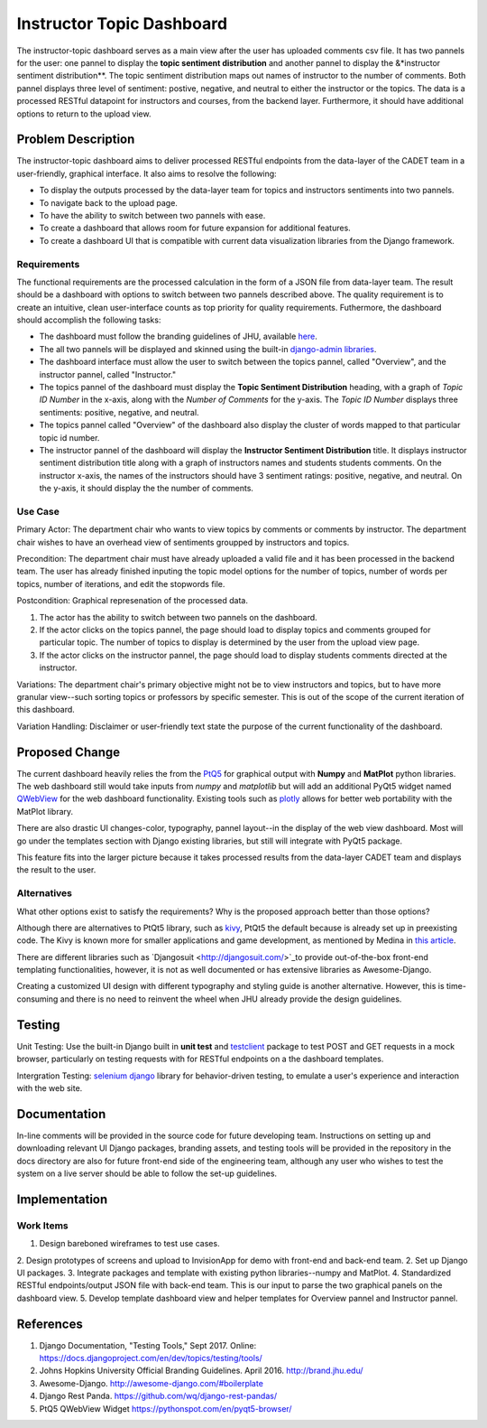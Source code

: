 ..
  This work is licensed under a Creative Commons 3.0 Unported License.

  http://creativecommons.org/licenses/by/3.0/legalcode

========
Instructor Topic Dashboard 
========

The instructor-topic dashboard serves as a main view after the user has uploaded comments csv file. It has two pannels for the user: 
one pannel to display the **topic sentiment distribution** and another pannel to display the &*instructor sentiment distribution**.  The topic sentiment distribution maps out names of instructor to the number of comments. Both pannel displays three level of sentiment: postive, negative, and neutral to either the instructor or the topics.  The data is a processed RESTful datapoint for instructors and courses, from the backend layer. Furthermore, it should have additional options to return to the upload view.


Problem Description
===================

The instructor-topic dashboard aims to deliver processed RESTful endpoints from the data-layer of the CADET team in a user-friendly, graphical interface. It also aims to resolve the following: 

- To display the outputs processed by the data-layer team for topics and instructors sentiments into two pannels.
- To navigate back to the upload page.
- To have the ability to switch between two pannels with ease.
- To create a dashboard that allows room for future expansion for additional features.
- To create a dashboard UI that is compatible with current data visualization libraries from the Django framework. 

Requirements
------------

The functional requirements are the processed calculation in the form of a JSON file from data-layer team. The result should be a dashboard with options to switch between two pannels described above. The quality requirement is to create an intuitive, clean user-interface counts as top priority for quality requirements. Futhermore, the dashboard should accomplish the following tasks: 

- The dashboard must follow the branding guidelines of JHU, available `here <http://brand.jhu.edu/>`_.
- The all two pannels will be displayed and skinned using the built-in `django-admin libraries <http://awesome-django.com/#admin-interface/>`_.
- The dashboard interface must allow the user to switch between the topics pannel, called "Overview", and the instructor pannel, called "Instructor."
- The topics pannel of the dashboard must display the **Topic Sentiment Distribution** heading, with a graph of *Topic ID Number* in the x-axis, along with the *Number of Comments* for the y-axis. The *Topic ID Number* displays three sentiments: positive, negative, and neutral.
- The topics pannel called "Overview" of the dashboard also display the cluster of words mapped to that particular topic id number.  
- The instructor pannel of the dashboard will display the **Instructor Sentiment Distribution** title.  It displays instructor sentiment distribution title along with a graph of instructors names and students students comments. On the instructor x-axis, the names of the instructors should have 3 sentiment ratings: positive, negative, and neutral. On the y-axis, it should display the the number of comments.

Use Case 
------------

Primary Actor: The department chair who wants to view topics by comments or comments by instructor. The department chair wishes to have an overhead view of sentiments groupped by instructors and topics.

Precondition: The department chair must have already uploaded a valid file and it has been processed in the backend team. The user has already finished inputing the topic model options for the number of topics, number of words per topics, number of iterations, and edit the stopwords file.

Postcondition: Graphical represenation of the processed data.

1) The actor has the ability to switch between two pannels on the dashboard.
2) If the actor clicks on the topics pannel, the page should load to display topics and comments grouped for particular topic.  The number of topics to display is determined by the user from the upload view page.
3) If the actor clicks on the instructor pannel, the page should load to display students comments directed at the instructor.

Variations: The department chair's primary objective might not be to view instructors and topics, but to have more granular view--such sorting topics or professors by specific semester.  This is out of the scope of the current iteration of this dashboard.

Variation Handling: Disclaimer or user-friendly text state the purpose of the current functionality of the dashboard. 


Proposed Change
===============

The current dashboard heavily relies the from the `PtQ5 <http://pyqt.sourceforge.net/Docs/PyQt5/>`_ for graphical output with **Numpy** and **MatPlot** python libraries. The web dashboard still would take inputs from *numpy* and *matplotlib* but will add an additional PyQt5 widget named `QWebView <https://pythonspot.com/en/pyqt5-browser/>`_ for the web dashboard functionality. Existing tools such as `plotly <https://plot.ly/matplotlib/>`_ allows for better web portability with the MatPlot library.

There are also drastic UI changes-color, typography, pannel layout--in the display of the web view dashboard. Most will go under the templates section with Django existing libraries, but still will integrate with PyQt5 package.

This feature fits into the larger picture because it takes processed results from the data-layer CADET team and displays the result to the user. 

Alternatives
------------

What other options exist to satisfy the requirements? Why is the proposed
approach better than those options?

Although there are alternatives to PtQt5 library, such as `kivy <https://kivy.org/#home>`_, PtQt5 the default because is already set up in preexisting code.  The Kivy is known more for smaller applications and game development, as mentioned by Medina in `this article <https://medium.com/@tryexceptpass/a-python-ate-my-gui-971f2326ce59>`_. 

There are different libraries such as `Djangosuit <http://djangosuit.com/>`_to provide out-of-the-box front-end templating functionalities, however, it is not as well documented or has extensive libraries as Awesome-Django.  

Creating a customized UI design with different typography and styling guide is another alternative.  However, this is time-consuming and there is no need to reinvent the wheel when JHU already provide the design guidelines.

Testing
=======

Unit Testing: Use the built-in Django built in **unit test** and `testclient <https://docs.djangoproject.com/en/1.11/topics/testing/tools/>`_ package to test POST and GET requests in a mock browser, particularly on testing requests with for RESTful endpoints on a the dashboard templates.

Intergration Testing: `selenium django <https://django-selenium.readthedocs.io/en/latest/#what-is-it/>`_ library for behavior-driven testing, to emulate a user's experience and interaction with the web site.


Documentation
=============

In-line comments will be provided in the source code for future developing team.  Instructions on setting up and downloading relevant UI Django packages, branding assets, and testing tools will be provided in the repository in the docs directory are also for future front-end side of the engineering team, although any user who wishes to test the system on a live server should be able to follow the set-up guidelines. 


Implementation
==============

Work Items
----------

1. Design bareboned wireframes to test use cases.
2. Design prototypes of screens and upload to InvisionApp for demo with front-end and back-end team.
2. Set up Django UI packages.
3. Integrate packages and template with existing python libraries--numpy and MatPlot.
4. Standardized RESTful endpoints/output JSON file with back-end team. This is our input to parse the two graphical panels on the dashboard view.
5. Develop template dashboard view and helper templates for Overview pannel and Instructor pannel.

References
==========

1. Django Documentation, "Testing Tools," Sept 2017. Online: https://docs.djangoproject.com/en/dev/topics/testing/tools/ 
2. Johns Hopkins University Official Branding Guidelines. April 2016. http://brand.jhu.edu/ 
3. Awesome-Django. http://awesome-django.com/#boilerplate
4. Django Rest Panda. https://github.com/wq/django-rest-pandas/ 
5. PtQ5 QWebView Widget https://pythonspot.com/en/pyqt5-browser/

